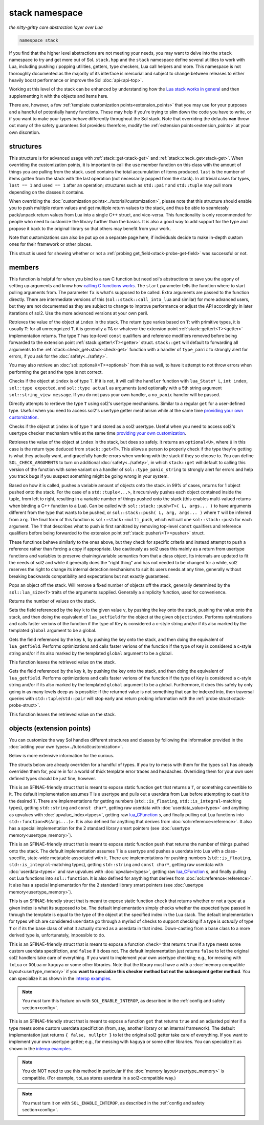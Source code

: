 stack namespace
===============
*the nitty-gritty core abstraction layer over Lua*


.. code-block:: cpp

	namespace stack

If you find that the higher level abstractions are not meeting your needs, you may want to delve into the ``stack`` namespace to try and get more out of Sol. ``stack.hpp`` and the ``stack`` namespace define several utilities to work with Lua, including pushing / popping utilities, getters, type checkers, Lua call helpers and more. This namespace is not thoroughly documented as the majority of its interface is mercurial and subject to change between releases to either heavily boost performance or improve the Sol :doc:`api<api-top>`.

Working at this level of the stack can be enhanced by understanding how the `Lua stack works in general`_ and then supplementing it with the objects and items here.

There are, however, a few :ref:`template customization points<extension_points>` that you may use for your purposes and a handful of potentially handy functions. These may help if you're trying to slim down the code you have to write, or if you want to make your types behave differently throughout the Sol stack. Note that overriding the defaults **can** throw out many of the safety guarantees Sol provides: therefore, modify the :ref:`extension points<extension_points>` at your own discretion.

structures
----------

.. code-block:: cpp
	:caption: struct: record
	:name: stack-record

	struct record {
		int last;
		int used;

		void use(int count);
	};

This structure is for advanced usage with :ref:`stack::get<stack-get>` and :ref:`stack::check_get<stack-get>`. When overriding the customization points, it is important to call the ``use`` member function on this class with the amount of things you are pulling from the stack. ``used`` contains the total accumulation of items produced. ``last`` is the number of items gotten from the stack with the last operation (not necessarily popped from the stack). In all trivial cases for types, ``last == 1`` and ``used == 1`` after an operation; structures such as ``std::pair`` and ``std::tuple`` may pull more depending on the classes it contains.

When overriding the :doc:`customization points<../tutorial/customization>`, please note that this structure should enable you to push multiple return values and get multiple return values to the stack, and thus be able to seamlessly pack/unpack return values from Lua into a single C++ struct, and vice-versa. This functionality is only recommended for people who need to customize the library further than the basics. It is also a good way to add support for the type and propose it back to the original library so that others may benefit from your work.

Note that customizations can also be put up on a separate page here, if individuals decide to make in-depth custom ones for their framework or other places.

.. code-block:: cpp
	:caption: struct: probe
	:name: stack-probe-struct

	struct probe {
		bool success;
		int levels;

		probe(bool s, int l);
		operator bool() const;
	};

This struct is used for showing whether or not a :ref:`probing get_field<stack-probe-get-field>` was successful or not.


members
-------

.. code-block:: cpp
	:caption: function: call_lua
	:name: stack-call-lua

	template<bool check_args = stack_detail::default_check_arguments, bool clean_stack = true, typename Fx, typename... FxArgs>
	inline int call_lua(lua_State* L, int start, Fx&& fx, FxArgs&&... fxargs);

This function is helpful for when you bind to a raw C function but need sol's abstractions to save you the agony of setting up arguments and know how `calling C functions works`_. The ``start`` parameter tells the function where to start pulling arguments from. The parameter ``fx``  is what's supposed to be called. Extra arguments are passed to the function directly. There are intermediate versions of this (``sol::stack::call_into_lua`` and similar) for more advanced users, but they are not documented as they are subject to change to improve performance or adjust the API accordingly in later iterations of sol2. Use the more advanced versions at your own peril.

.. code-block:: cpp
	:caption: function: get
	:name: stack-get

	template <typename T>
	auto get( lua_State* L, int index = -1 )
	template <typename T>
	auto get( lua_State* L, int index, record& tracking )

Retrieves the value of the object at ``index`` in the stack. The return type varies based on ``T``: with primitive types, it is usually ``T``: for all unrecognized ``T``, it is generally a ``T&`` or whatever the extension point :ref:`stack::getter\<T><getter>` implementation returns. The type ``T`` has top-level ``const`` qualifiers and reference modifiers removed before being forwarded to the extension point :ref:`stack::getter\<T><getter>` struct. ``stack::get`` will default to forwarding all arguments to the :ref:`stack::check_get<stack-check-get>` function with a handler of ``type_panic`` to strongly alert for errors, if you ask for the :doc:`safety<../safety>`.

You may also retrieve an :doc:`sol::optional\<T><optional>` from this as well, to have it attempt to not throw errors when performing the get and the type is not correct.

.. code-block:: cpp
	:caption: function: check
	:name: stack-check

	template <typename T>
	bool check( lua_State* L, int index = -1 )

	template <typename T, typename Handler>
	bool check( lua_State* L, int index, Handler&& handler )

	template <typename T, typename Handler>
	bool check( lua_State* L, int index, Handler&& handler, record& tracking )

Checks if the object at ``index`` is of type ``T``. If it is not, it will call the ``handler`` function with ``lua_State* L``, ``int index``, ``sol::type expected``, and ``sol::type actual`` as arguments (and optionally with a 5th string argument ``sol::string_view message``. If you do not pass your own handler, a ``no_panic`` handler will be passed.

.. code-block:: cpp
	:caption: function: get_usertype
	:name: stack-get-usertype

	template <typename T>
	auto get_usertype( lua_State* L, int index = -1 )
	template <typename T>
	auto get_usertype( lua_State* L, int index, record& tracking )

Directly attempts to rertieve the type ``T`` using sol2's usertype mechanisms. Similar to a regular ``get`` for a user-defined type. Useful when you need to access sol2's usertype getter mechanism while at the same time `providing your own customization`_.

.. code-block:: cpp
	:caption: function: check_usertype
	:name: stack-check-usertype

	template <typename T>
	bool check_usertype( lua_State* L, int index = -1 )

	template <typename T, typename Handler>
	bool check_usertype( lua_State* L, int index, Handler&& handler )

	template <typename T, typename Handler>
	bool check_usertype( lua_State* L, int index, Handler&& handler, record& tracking )

Checks if the object at ``index`` is of type ``T`` and stored as a sol2 usertype. Useful when you need to access sol2's usertype checker mechanism while at the same time `providing your own customization`_.

.. code-block:: cpp
	:caption: function: check_get
	:name: stack-check-get

	template <typename T>
	auto check_get( lua_State* L, int index = -1 )
	template <typename T, typename Handler>
	auto check_get( lua_State* L, int index, Handler&& handler, record& tracking )

Retrieves the value of the object at ``index`` in the stack, but does so safely. It returns an ``optional<U>``, where ``U`` in this case is the return type deduced from ``stack::get<T>``. This allows a person to properly check if the type they're getting is what they actually want, and gracefully handle errors when working with the stack if they so choose to. You can define ``SOL_CHECK_ARGUMENTS`` to turn on additional :doc:`safety<../safety>`, in which ``stack::get`` will default to calling this version of the function with some variant on a handler of ``sol::type_panic_string`` to strongly alert for errors and help you track bugs if you suspect something might be going wrong in your system.

.. code-block:: cpp
	:caption: function: push
	:name: stack-push

	// push T inferred from call site, pass args... through to extension point
	template <typename T, typename... Args>
	int push( lua_State* L, T&& item, Args&&... args )

	// push T that is explicitly specified, pass args... through to extension point
	template <typename T, typename Arg, typename... Args>
	int push( lua_State* L, Arg&& arg, Args&&... args )

	// recursively call the the above "push" with T inferred, one for each argument
	template <typename... Args>
	int multi_push( lua_State* L, Args&&... args )

Based on how it is called, pushes a variable amount of objects onto the stack. in 99% of cases, returns for 1 object pushed onto the stack. For the case of a ``std::tuple<...>``, it recursively pushes each object contained inside the tuple, from left to right, resulting in a variable number of things pushed onto the stack (this enables multi-valued returns when binding a C++ function to a Lua). Can be called with ``sol::stack::push<T>( L, args... )`` to have arguments different from the type that wants to be pushed, or ``sol::stack::push( L, arg, args... )`` where ``T`` will be inferred from ``arg``. The final form of this function is ``sol::stack::multi_push``, which will call one ``sol::stack::push`` for each argument. The ``T`` that describes what to push is first sanitized by removing top-level ``const`` qualifiers and reference qualifiers before being forwarded to the extension point :ref:`stack::pusher\<T><pusher>` struct.

.. code-block:: cpp
	:caption: function: push_reference
	:name: stack-push-reference

	// push T inferred from call site, pass args... through to extension point
	template <typename T, typename... Args>
	int push_reference( lua_State* L, T&& item, Args&&... args )

	// push T that is explicitly specified, pass args... through to extension point
	template <typename T, typename Arg, typename... Args>
	int push_reference( lua_State* L, Arg&& arg, Args&&... args )

	// recursively call the the above "push" with T inferred, one for each argument
	template <typename... Args>
	int multi_push_reference( lua_State* L, Args&&... args )


These functinos behave similarly to the ones above, but they check for specific criteria and instead attempt to push a reference rather than forcing a copy if appropriate. Use cautiously as sol2 uses this mainly as a return from usertype functions and variables to preserve chaining/variable semantics from that a class object. Its internals are updated to fit the needs of sol2 and while it generally does the "right thing" and has not needed to be changed for a while, sol2 reserves the right to change its internal detection mechanisms to suit its users needs at any time, generally without breaking backwards compatibility and expectations but not exactly guaranteed.

.. code-block:: cpp
	:caption: function: pop
	:name: stack-pop

	template <typename... Args>
	auto pop( lua_State* L );

Pops an object off the stack. Will remove a fixed number of objects off the stack, generally determined by the ``sol::lua_size<T>`` traits of the arguments supplied. Generally a simplicity function, used for convenience.

.. code-block:: cpp
	:caption: function: top
	:name: stack-top

	int top( lua_State* L );

Returns the number of values on the stack.

.. code-block:: cpp
	:caption: function: set_field

	template <bool global = false, typename Key, typename Value>
	void set_field( lua_State* L, Key&& k, Value&& v );

	template <bool global = false, typename Key, typename Value>
	void set_field( lua_State* L, Key&& k, Value&& v, int objectindex);

Sets the field referenced by the key ``k`` to the given value ``v``, by pushing the key onto the stack, pushing the value onto the stack, and then doing the equivalent of ``lua_setfield`` for the object at the given ``objectindex``. Performs optimizations and calls faster verions of the function if the type of ``Key`` is considered a c-style string and/or if its also marked by the templated ``global`` argument to be a global.

.. code-block:: cpp
	:caption: function: get_field

	template <bool global = false, typename Key>
	void get_field( lua_State* L, Key&& k [, int objectindex] );

Gets the field referenced by the key ``k``, by pushing the key onto the stack, and then doing the equivalent of ``lua_getfield``. Performs optimizations and calls faster verions of the function if the type of ``Key`` is considered a c-style string and/or if its also marked by the templated ``global`` argument to be a global.

This function leaves the retrieved value on the stack.

.. code-block:: cpp
	:caption: function: probe_get_field
	:name: stack-probe-get-field

	template <bool global = false, typename Key>
	probe probe_get_field( lua_State* L, Key&& k [, int objectindex] );

Gets the field referenced by the key ``k``, by pushing the key onto the stack, and then doing the equivalent of ``lua_getfield``. Performs optimizations and calls faster verions of the function if the type of ``Key`` is considered a c-style string and/or if its also marked by the templated ``global`` argument to be a global. Furthermore, it does this safely by only going in as many levels deep as is possible: if the returned value is not something that can be indexed into, then traversal queries with ``std::tuple``/``std::pair`` will stop early and return probing information with the :ref:`probe struct<stack-probe-struct>`.

This function leaves the retrieved value on the stack.

.. _extension_points:

objects (extension points)
--------------------------

You can customize the way Sol handles different structures and classes by following the information provided in the :doc:`adding your own types<../tutorial/customization>`.

Below is more extensive information for the curious.

The structs below are already overriden for a handful of types. If you try to mess with them for the types ``sol`` has already overriden them for, you're in for a world of thick template error traces and headaches. Overriding them for your own user defined types should be just fine, however.

.. code-block:: cpp
	:caption: struct: getter
	:name: getter

	template <typename T, typename = void>
	struct getter {
		static T get (lua_State* L, int index, record& tracking) {
			// ...
			return // T, or something related to T.
		}
	};

This is an SFINAE-friendly struct that is meant to expose static function ``get`` that returns a ``T``, or something convertible to it. The default implementation assumes ``T`` is a usertype and pulls out a userdata from Lua before attempting to cast it to the desired ``T``. There are implementations for getting numbers (``std::is_floating``, ``std::is_integral``-matching types), getting ``std::string`` and ``const char*``, getting raw userdata with :doc:`userdata_value<types>` and anything as upvalues with :doc:`upvalue_index<types>`, getting raw `lua_CFunction`_ s, and finally pulling out Lua functions into ``std::function<R(Args...)>``. It is also defined for anything that derives from :doc:`sol::reference<reference>`. It also has a special implementation for the 2 standard library smart pointers (see :doc:`usertype memory<usertype_memory>`).

.. code-block:: cpp
	:caption: struct: pusher
	:name: pusher

	template <typename X, typename = void>
	struct unqualified_pusher {
		template <typename T>
		static int push ( lua_State* L, T&&, ... ) {
			// can optionally take more than just 1 argument
			// ...
			return // number of things pushed onto the stack
		}
	};

This is an SFINAE-friendly struct that is meant to expose static function ``push`` that returns the number of things pushed onto the stack. The default implementation assumes ``T`` is a usertype and pushes a userdata into Lua with a class-specific, state-wide metatable associated with it. There are implementations for pushing numbers (``std::is_floating``, ``std::is_integral``-matching types), getting ``std::string`` and ``const char*``, getting raw userdata with :doc:`userdata<types>` and raw upvalues with :doc:`upvalue<types>`, getting raw `lua_CFunction`_ s, and finally pulling out Lua functions into ``sol::function``. It is also defined for anything that derives from :doc:`sol::reference<reference>`. It also has a special implementation for the 2 standard library smart pointers (see :doc:`usertype memory<usertype_memory>`).

.. code-block:: cpp
	:caption: struct: checker
	:name: checker

	template <typename T, type expected = lua_type_of<T>, typename = void>
	struct checker {
		template <typename Handler>
		static bool check ( lua_State* L, int index, Handler&& handler, record& tracking ) {
			// if the object in the Lua stack at index is a T, return true
			if ( ... ) { 
				tracking.use(1); // or however many you use
				return true;
			}
			// otherwise, call the handler function,
			// with the required 4/5 arguments, then return false
			//
			handler(L, index, expected, indextype, "optional message");
			return false;
		}
	};

This is an SFINAE-friendly struct that is meant to expose static function ``check`` that returns whether or not a type at a given index is what its supposed to be. The default implementation simply checks whether the expected type passed in through the template is equal to the type of the object at the specified index in the Lua stack. The default implementation for types which are considered ``userdata`` go through a myriad of checks to support checking if a type is *actually* of type ``T`` or if its the base class of what it actually stored as a userdata in that index. Down-casting from a base class to a more derived type is, unfortunately, impossible to do.

.. _userdata-interop:

.. code-block:: cpp
	:caption: struct: userdata_checker
	:name: userdata_checker

	template <typename T, typename = void>
	struct userdata_checker {
		template <typename Handler>
		static bool check ( lua_State* L, int index, type indextype, Handler&& handler, record& tracking ) {
			// implement custom checking here for a userdata:
			// if it doesn't match, return "false" and regular 
			// sol userdata checks will kick in
			return false;
			// returning true will skip sol's
			// default checks
		}
	};

This is an SFINAE-friendly struct that is meant to expose a function ``check=`` that returns ``true`` if a type meets some custom userdata specifiction, and ``false`` if it does not. The default implementation just returns ``false`` to let the original sol2 handlers take care of everything. If you want to implement your own usertype checking; e.g., for messing with ``toLua`` or ``OOLua`` or ``kaguya`` or some other libraries. Note that the library must have a with a :doc:`memory compatible layout<usertype_memory>` if you **want to specialize this checker method but not the subsequent getter method**. You can specialize it as shown in the `interop examples`_.

.. note::

	You must turn this feature on with ``SOL_ENABLE_INTEROP``, as described in the :ref:`config and safety section<config>`.


.. code-block:: cpp
	:caption: struct: userdata_getter
	:name: userdata_getter

	template <typename T, typename = void>
	struct userdata_getter {
		static std::pair<bool, T*> get ( lua_State* L, int index, void* unadjusted_pointer, record& tracking ) {
			// implement custom getting here for non-sol2 userdatas:
			// if it doesn't match, return "false" and regular 
			// sol userdata checks will kick in
			return { false, nullptr };
		}
	};

This is an SFINAE-friendly struct that is meant to expose a function ``get`` that returns ``true`` and an adjusted pointer if a type meets some custom userdata specifiction (from, say, another library or an internal framework). The default implementation just returns ``{ false, nullptr }`` to let the original sol2 getter take care of everything. If you want to implement your own usertype getter; e.g., for messing with ``kaguya`` or some other libraries. You can specialize it as shown in the `interop examples`_.

.. note::

	You do NOT need to use this method in particular if the :doc:`memory layout<usertype_memory>` is compatible. (For example, ``toLua`` stores userdata in a sol2-compatible way.)


.. note::

	You must turn it on with ``SOL_ENABLE_INTEROP``, as described in the :ref:`config and safety section<config>`.


.. _lua_CFunction: http://www.Lua.org/manual/5.3/manual.html#lua_CFunction
.. _Lua stack works in general: https://www.lua.org/pil/24.2.html
.. _calling C functions works: https://www.lua.org/pil/26.html
.. _interop examples: https://github.com/ThePhD/sol2/blob/develop/examples/interop
.. _providing your own customization: https://github.com/ThePhD/sol2/blob/develop/examples/customization_convert_on_get.cpp
